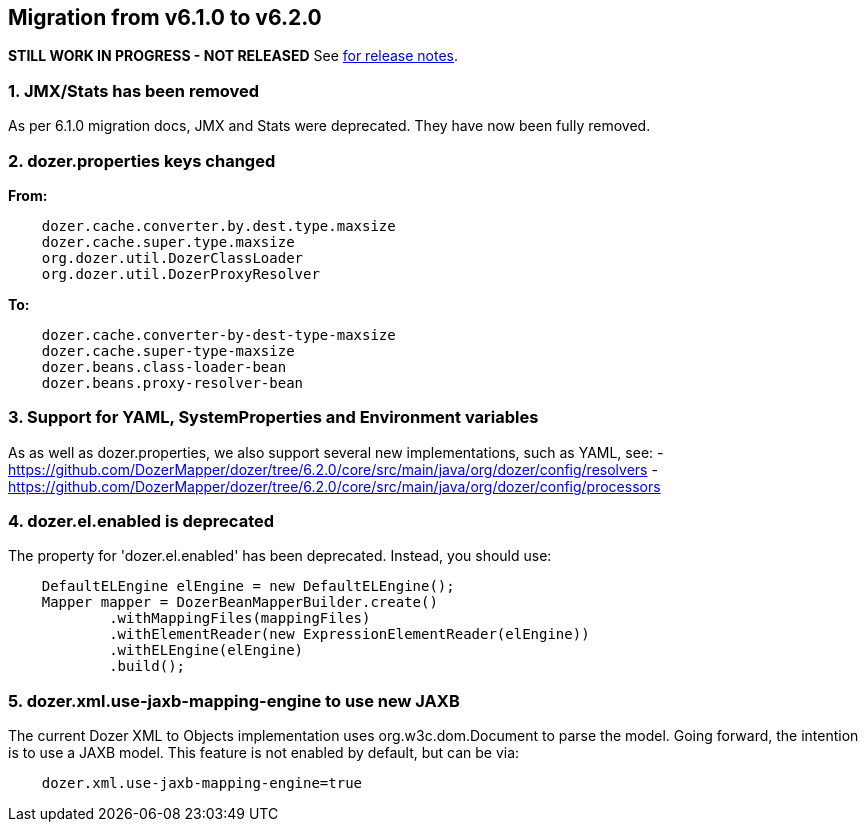 == Migration from v6.1.0 to v6.2.0
**STILL WORK IN PROGRESS - NOT RELEASED**
See link:https://github.com/DozerMapper/dozer/releases/tag/6.2.0[for release notes].

=== 1. JMX/Stats has been removed
As per 6.1.0 migration docs, JMX and Stats were deprecated. They have now been fully removed.

=== 2. dozer.properties keys changed
**From:**
[source,prettyprint]
----
    dozer.cache.converter.by.dest.type.maxsize
    dozer.cache.super.type.maxsize
    org.dozer.util.DozerClassLoader
    org.dozer.util.DozerProxyResolver
----

**To:**
[source,prettyprint]
----
    dozer.cache.converter-by-dest-type-maxsize
    dozer.cache.super-type-maxsize
    dozer.beans.class-loader-bean
    dozer.beans.proxy-resolver-bean
----

=== 3. Support for YAML, SystemProperties and Environment variables
As as well as dozer.properties, we also support several new implementations, such as YAML, see:
- https://github.com/DozerMapper/dozer/tree/6.2.0/core/src/main/java/org/dozer/config/resolvers
- https://github.com/DozerMapper/dozer/tree/6.2.0/core/src/main/java/org/dozer/config/processors

=== 4. dozer.el.enabled is deprecated
The property for 'dozer.el.enabled' has been deprecated. Instead, you should use:

[source,java,prettyprint]
----
    DefaultELEngine elEngine = new DefaultELEngine();
    Mapper mapper = DozerBeanMapperBuilder.create()
            .withMappingFiles(mappingFiles)
            .withElementReader(new ExpressionElementReader(elEngine))
            .withELEngine(elEngine)
            .build();
----

=== 5. dozer.xml.use-jaxb-mapping-engine to use new JAXB
The current Dozer XML to Objects implementation uses org.w3c.dom.Document to parse the model.
Going forward, the intention is to use a JAXB model. This feature is not enabled by default, but can be via:

[source,prettyprint]
----
    dozer.xml.use-jaxb-mapping-engine=true
----
